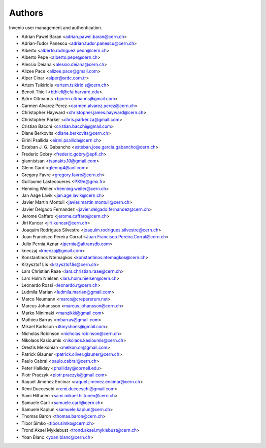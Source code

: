 ..
    This file is part of Invenio.
    Copyright (C) 2015, 2016, 2017 CERN.

    Invenio is free software; you can redistribute it
    and/or modify it under the terms of the GNU General Public License as
    published by the Free Software Foundation; either version 2 of the
    License, or (at your option) any later version.

    Invenio is distributed in the hope that it will be
    useful, but WITHOUT ANY WARRANTY; without even the implied warranty of
    MERCHANTABILITY or FITNESS FOR A PARTICULAR PURPOSE.  See the GNU
    General Public License for more details.

    You should have received a copy of the GNU General Public License
    along with Invenio; if not, write to the
    Free Software Foundation, Inc., 59 Temple Place, Suite 330, Boston,
    MA 02111-1307, USA.

    In applying this license, CERN does not
    waive the privileges and immunities granted to it by virtue of its status
    as an Intergovernmental Organization or submit itself to any jurisdiction.

Authors
=======

Invenio user management and authentication.

- Adrian Pawel Baran <adrian.pawel.baran@cern.ch>
- Adrian-Tudor Panescu <adrian.tudor.panescu@cern.ch>
- Alberto <alberto.rodriguez.peon@cern.ch>
- Alberto Pepe <alberto.pepe@cern.ch>
- Alessio Deiana <alessio.deiana@cern.ch>
- Alizee Pace <alizee.pace@gmail.com>
- Alper Cinar <alper@srdc.com.tr>
- Artem Tsikiridis <artem.tsikiridis@cern.ch>
- Benoit Thiell <bthiell@cfa.harvard.edu>
- Björn Oltmanns <bjoern.oltmanns@gmail.com>
- Carmen Alvarez Perez <carmen.alvarez.perez@cern.ch>
- Christopher Hayward <christopher.james.hayward@cern.ch>
- Christopher Parker <chris.parker.za@gmail.com>
- Cristian Bacchi <cristian.bacchi@gmail.com>
- Diane Berkovits <diane.berkovits@cern.ch>
- Eirini Psallida <eirini.psallida@cern.ch>
- Esteban J. G. Gabancho <esteban.jose.garcia.gabancho@cern.ch>
- Frederic Gobry <frederic.gobry@epfl.ch>
- giannistsan <tsanakts.10@gmail.com>
- Glenn Gard <glenng4@aol.com>
- Gregory Favre <gregory.favre@cern.ch>
- Guillaume Lastecoueres <PX9e@gmx.fr>
- Henning Weiler <henning.weiler@cern.ch>
- Jan Aage Lavik <jan.age.lavik@cern.ch>
- Javier Martin Montull <javier.martin.montull@cern.ch>
- Javier Delgado Fernandez <javier.delgado.fernandez@cern.ch>
- Jerome Caffaro <jerome.caffaro@cern.ch>
- Jiri Kuncar <jiri.kuncar@cern.ch>
- Joaquim Rodrigues Silvestre <joaquim.rodrigues.silvestre@cern.ch>
- Juan Francisco Pereira Corral <Juan.Francisco.Pereira.Corral@cern.ch>
- Julio Pernia Aznar <jpernia@altransdb.com>
- kneczaj <kneczaj@gmail.com>
- Konstantinos Ntemagkos <konstantinos.ntemagkos@cern.ch>
- Krzysztof Lis <krzysztof.lis@cern.ch>
- Lars Christian Raae <lars.christian.raae@cern.ch>
- Lars Holm Nielsen <lars.holm.nielsen@cern.ch>
- Leonardo Rossi <leonardo.r@cern.ch>
- Ludmila Marian <ludmila.marian@gmail.com>
- Marco Neumann <marco@crepererum.net>
- Marcus Johansson <marcus.johansson@cern.ch>
- Marko Niinimaki <manzikki@gmail.com>
- Mathieu Barras <mbarras@gmail.com>
- Mikael Karlsson <i8myshoes@gmail.com>
- Nicholas Robinson <nicholas.robinson@cern.ch>
- Nikolaos Kasioumis <nikolaos.kasioumis@cern.ch>
- Orestis Melkonian <melkon.or@gmail.com>
- Patrick Glauner <patrick.oliver.glauner@cern.ch>
- Paulo Cabral <paulo.cabral@cern.ch>
- Peter Halliday <phalliday@cornell.edu>
- Piotr Praczyk <piotr.praczyk@gmail.com>
- Raquel Jimenez Encinar <raquel.jimenez.encinar@cern.ch>
- Rémi Ducceschi <remi.ducceschi@gmail.com>
- Sami Hiltunen <sami.mikael.hiltunen@cern.ch>
- Samuele Carli <samuele.carli@cern.ch>
- Samuele Kaplun <samuele.kaplun@cern.ch>
- Thomas Baron <thomas.baron@cern.ch>
- Tibor Simko <tibor.simko@cern.ch>
- Trond Aksel Myklebust <trond.aksel.myklebust@cern.ch>
- Yoan Blanc <yoan.blanc@cern.ch>

